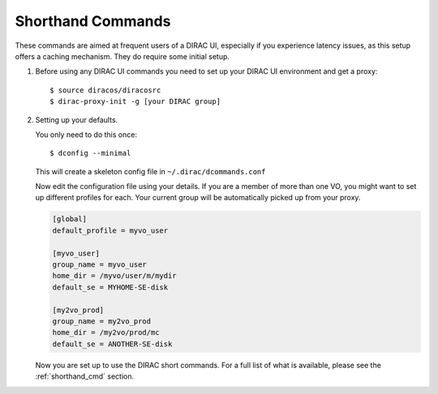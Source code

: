 .. _shorthand_commands_tutorial:

==================
Shorthand Commands
==================

These commands are aimed at frequent users of a DIRAC UI, especially if you experience latency issues, as this setup offers a caching mechanism.
They do require some initial setup.


#. Before using any DIRAC UI commands you need to set up your DIRAC UI environment and get a proxy::

        $ source diracos/diracosrc
        $ dirac-proxy-init -g [your DIRAC group]

#. Setting up your defaults.

   You only need to do this once::

        $ dconfig --minimal

   This will create a skeleton config file in ``~/.dirac/dcommands.conf``

   Now edit the configuration file using your details. If you are a member of more than one VO, you might want to set up different profiles for each. Your current group will be automatically picked up from your proxy.

   .. code-block:: cfg

    [global]
    default_profile = myvo_user

    [myvo_user]
    group_name = myvo_user
    home_dir = /myvo/user/m/mydir
    default_se = MYHOME-SE-disk

    [my2vo_prod]
    group_name = my2vo_prod
    home_dir = /my2vo/prod/mc
    default_se = ANOTHER-SE-disk

   Now you are set up to use the DIRAC short commands. For a full list of what is available, please see the :ref:`shorthand_cmd` section.
